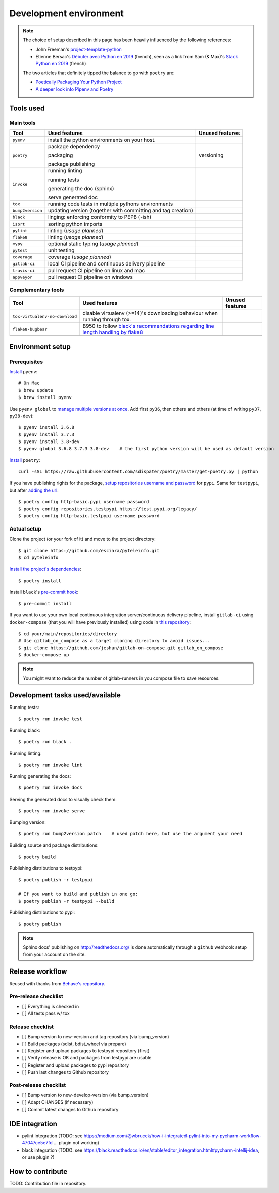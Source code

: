 Development environment
=======================

.. note::
    The choice of setup described in this page has been heavily influenced by the following references:

    * John Freeman's `project-template-python <https://github.com/thejohnfreeman/project-template-python>`_
    * Étienne Bersac's `Débuter avec Python en 2019 <https://bersace.cae.li/conseils-python-2019.html>`_
      (french), seen as a link from Sam (& Max)'s
      `Stack Python en 2019 <http://sametmax.com/stack-python-en-2019/>`_ (french)

    The two articles that definitely tipped the balance to go with ``poetry`` are:

    * `Poetically Packaging Your Python Project <https://hackersandslackers.com/poetic-python-project-packaging/>`_
    * `A deeper look into Pipenv and Poetry <https://frostming.com/2019/01-04/pipenv-poetry>`_

Tools used
----------

Main tools
~~~~~~~~~~

+------------------+--------------------------------------------------------------+-----------------+
| Tool             | Used features                                                | Unused features |
+==================+==============================================================+=================+
| ``pyenv``        | install the python environments on your host.                |                 |
+------------------+--------------------------------------------------------------+-----------------+
| ``poetry``       | package dependency                                           | versioning      |
|                  |                                                              |                 |
|                  | packaging                                                    |                 |
|                  |                                                              |                 |
|                  | package publishing                                           |                 |
+------------------+--------------------------------------------------------------+-----------------+
| ``invoke``       | running linting                                              |                 |
|                  |                                                              |                 |
|                  | running tests                                                |                 |
|                  |                                                              |                 |
|                  | generating the doc (sphinx)                                  |                 |
|                  |                                                              |                 |
|                  | serve generated doc                                          |                 |
+------------------+--------------------------------------------------------------+-----------------+
| ``tox``          | running code tests in multiple pythons environments          |                 |
+------------------+--------------------------------------------------------------+-----------------+
| ``bump2version`` | updating version (together with committing and tag creation) |                 |
+------------------+--------------------------------------------------------------+-----------------+
| ``black``        | linging: enforcing conformity to PEP8 (-ish)                 |                 |
+------------------+--------------------------------------------------------------+-----------------+
| ``isort``        | sorting python imports                                       |                 |
+------------------+--------------------------------------------------------------+-----------------+
| ``pylint``       | linting (*usage planned*)                                    |                 |
+------------------+--------------------------------------------------------------+-----------------+
| ``flake8``       | linting (*usage planned*)                                    |                 |
+------------------+--------------------------------------------------------------+-----------------+
| ``mypy``         | optional static typing (*usage planned*)                     |                 |
+------------------+--------------------------------------------------------------+-----------------+
| ``pytest``       | unit testing                                                 |                 |
+------------------+--------------------------------------------------------------+-----------------+
| ``coverage``     | coverage (*usage planned*)                                   |                 |
+------------------+--------------------------------------------------------------+-----------------+
| ``gitlab-ci``    | local CI pipeline and continuous delivery pipeline           |                 |
+------------------+--------------------------------------------------------------+-----------------+
| ``travis-ci``    | pull request CI pipeline on linux and mac                    |                 |
+------------------+--------------------------------------------------------------+-----------------+
| ``appveyor``     | pull request CI pipeline on windows                          |                 |
+------------------+--------------------------------------------------------------+-----------------+

Complementary tools
~~~~~~~~~~~~~~~~~~~

+--------------------------------+------------------------------------------------+-----------------+
| Tool                           | Used features                                  | Unused features |
+================================+================================================+=================+
| ``tox-virtualenv-no-download`` | disable virtualenv (>=14)'s downloading        |                 |
|                                | behaviour when running through tox.            |                 |
+--------------------------------+------------------------------------------------+-----------------+
| ``flake8-bugbear``             | B950 to follow `black's recommendations        |                 |
|                                | regarding line length handling by flake8`_     |                 |
+--------------------------------+------------------------------------------------+-----------------+
|                                |                                                |                 |
+--------------------------------+------------------------------------------------+-----------------+

.. _black's recommendations regarding line length handling by flake8: https://black.readthedocs.io/en/stable/the_black_code_style.html#line-length

Environment setup
-----------------

Prerequisites
~~~~~~~~~~~~~

`Install <https://github.com/pyenv/pyenv#installation>`_ ``pyenv``::

    # On Mac
    $ brew update
    $ brew install pyenv

Use ``pyenv global`` to `manage multiple versions at once <https://github.com/pyenv/pyenv/issues/92#issuecomment-31157539>`_.
Add first ``py36``, then others and others (at time of writing ``py37``, ``py38-dev``)::

    $ pyenv install 3.6.8
    $ pyenv install 3.7.3
    $ pyenv install 3.8-dev
    $ pyenv global 3.6.8 3.7.3 3.8-dev    # the first python version will be used as default version

`Install <https://poetry.eustace.io/docs/#installation>`_ ``poetry``::

    curl -sSL https://raw.githubusercontent.com/sdispater/poetry/master/get-poetry.py | python

If you have publishing rights for the package, `setup repositories username and password <https://poetry.eustace.io/docs/repositories/#configuring-credentials>`_ for
``pypi``. Same for ``testpypi``, but after
`adding the url <https://poetry.eustace.io/docs/repositories/#adding-a-repository>`_::

    $ poetry config http-basic.pypi username password
    $ poetry config repositories.testpypi https://test.pypi.org/legacy/
    $ poetry config http-basic.testpypi username password

Actual setup
~~~~~~~~~~~~

Clone the project (or your fork of it) and move to the project directory::

    $ git clone https://github.com/esciara/pyteleinfo.git
    $ cd pyteleinfo

`Install the project's dependencies <https://poetry.eustace.io/docs/basic-usage/#installing-dependencies>`_::

    $ poetry install

Install ``black``'s `pre-commit hook <https://black.readthedocs.io/en/stable/version_control_integration.html>`_::

    $ pre-commit install

If you want to use your own local continuous integration server/continuous delivery pipeline,
install ``gitlab-ci`` using ``docker-compose`` (that you will have previously installed)
using code in `this repository <https://github.com/jeshan/gitlab-on-compose>`_::

    $ cd your/main/repositories/directory
    # Use gitlab_on_compose as a target cloning directory to avoid issues...
    $ git clone https://github.com/jeshan/gitlab-on-compose.git gitlab_on_compose
    $ docker-compose up

.. note:: You might want to reduce the number of gitlab-runners in you compose file to save resources.

Development tasks used/available
--------------------------------

Running tests::

    $ poetry run invoke test

Running black::

    $ poetry run black .

Running linting::

    $ poetry run invoke lint

Running generating the docs::

    $ poetry run invoke docs

Serving the generated docs to visually check them::

    $ poetry run invoke serve

Bumping version::

    $ poetry run bump2version patch    # used patch here, but use the argument your need

Building source and package distributions::

    $ poetry build

Publishing distributions to testpypi::

    $ poetry publish -r testpypi

    # If you want to build and publish in one go:
    $ poetry publish -r testpypi --build

Publishing distributions to pypi::

    $ poetry publish

.. note::

    Sphinx docs' publishing on http://readthedocs.org/ is done automatically through a ``github`` webhook setup
    from your account on the site.

Release workflow
--------------------

Reused with thanks from `Behave's repository <https://github.com/behave/behave/blob/master/tasks/release.py#L64>`_.

Pre-release checklist
~~~~~~~~~~~~~~~~~~~~~

* [ ] Everything is checked in
* [ ] All tests pass w/ tox

Release checklist
~~~~~~~~~~~~~~~~~

* [ ] Bump version to new-version and tag repository (via bump_version)
* [ ] Build packages (sdist, bdist_wheel via prepare)
* [ ] Register and upload packages to testpypi repository (first)
* [ ] Verify release is OK and packages from testpypi are usable
* [ ] Register and upload packages to pypi repository
* [ ] Push last changes to Github repository

Post-release checklist
~~~~~~~~~~~~~~~~~~~~~~

* [ ] Bump version to new-develop-version (via bump_version)
* [ ] Adapt CHANGES (if necessary)
* [ ] Commit latest changes to Github repository

IDE integration
---------------

* pylint integration (TODO: see
  https://medium.com/@wbrucek/how-i-integrated-pylint-into-my-pycharm-workflow-47047ce5e7fd ... plugin not working)
* black integration (TODO: see
  https://black.readthedocs.io/en/stable/editor_integration.html#pycharm-intellij-idea, or use plugin ?)

How to contribute
-----------------

TODO: Contribution file in repository.
